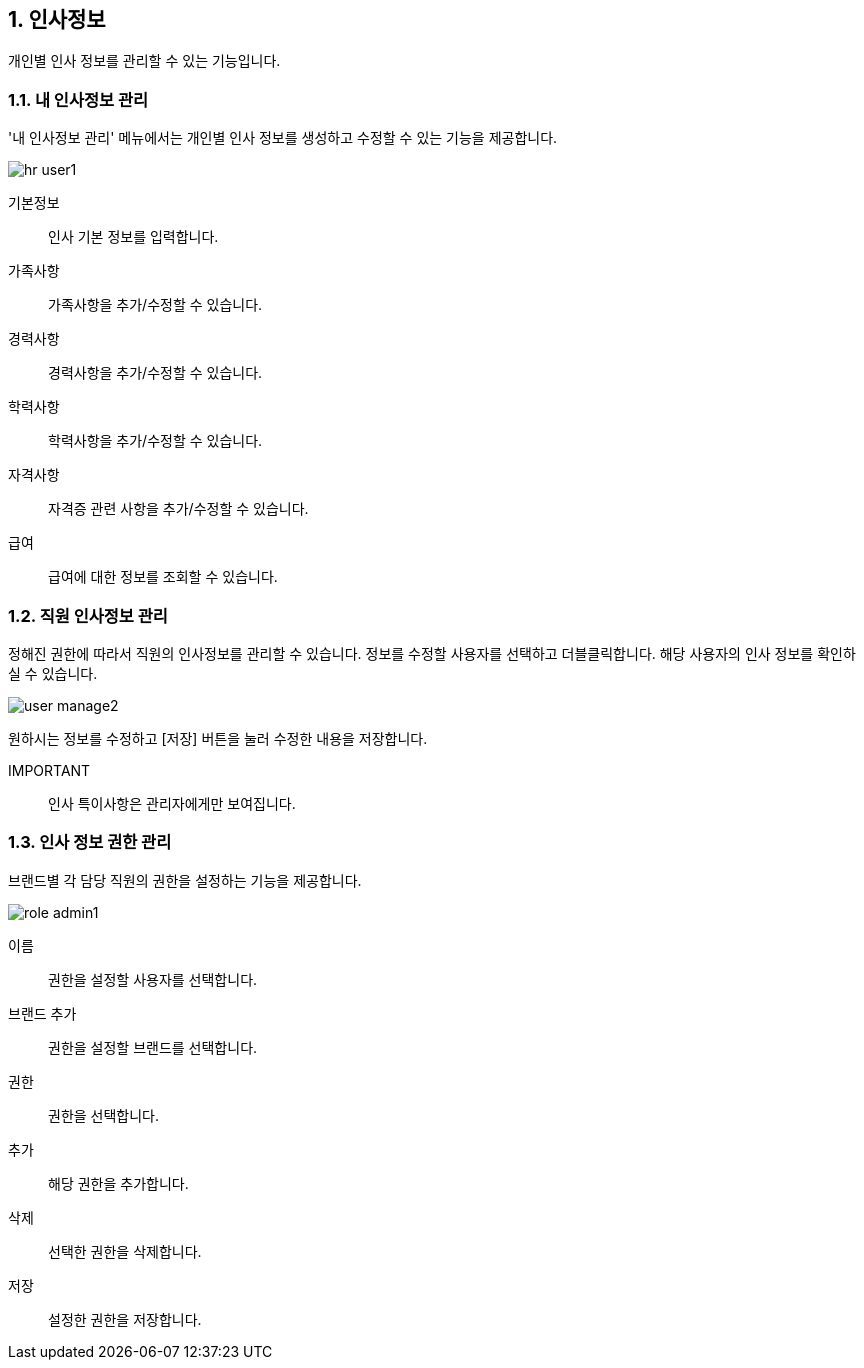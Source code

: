 :sectnums:

== 인사정보 ==
개인별 인사 정보를 관리할 수 있는 기능입니다. 

=== 내 인사정보 관리 ===
'내 인사정보 관리' 메뉴에서는 개인별 인사 정보를 생성하고 수정할 수 있는 기능을 제공합니다. 

image::images/hr_user1.gif[]

기본정보:: 인사 기본 정보를 입력합니다.
가족사항:: 가족사항을 추가/수정할 수 있습니다. 
경력사항:: 경력사항을 추가/수정할 수 있습니다.
학력사항:: 학력사항을 추가/수정할 수 있습니다.
자격사항:: 자격증 관련 사항을 추가/수정할 수 있습니다.
급여:: 급여에 대한 정보를 조회할 수 있습니다. 

=== 직원 인사정보 관리 ===
정해진 권한에 따라서 직원의 인사정보를 관리할 수 있습니다. 정보를 수정할 사용자를 선택하고 더블클릭합니다. 해당 사용자의 인사 정보를 확인하실 수 있습니다. 

image::images/user_manage2.gif[]

원하시는 정보를 수정하고 [저장] 버튼을 눌러 수정한 내용을 저장합니다. 

IMPORTANT:: 인사 특이사항은 관리자에게만 보여집니다.

=== 인사 정보 권한 관리 ===
브랜드별 각 담당 직원의 권한을 설정하는 기능을 제공합니다. 

image::images/role_admin1.gif[]

이름:: 권한을 설정할 사용자를 선택합니다.
브랜드 추가:: 권한을 설정할 브랜드를 선택합니다. 
권한:: 권한을 선택합니다.
추가:: 해당 권한을 추가합니다. 
삭제:: 선택한 권한을 삭제합니다.
저장:: 설정한 권한을 저장합니다.







